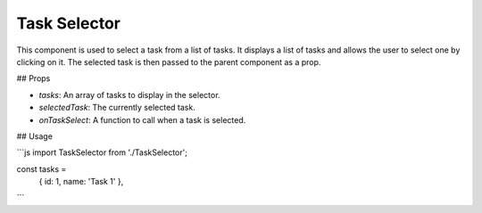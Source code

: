 Task Selector
==================

This component is used to select a task from a list of tasks. It displays a list of tasks and allows the user to select one by clicking on it. The selected task is then passed to the parent component as a prop.

## Props

- `tasks`: An array of tasks to display in the selector.
- `selectedTask`: The currently selected task.
- `onTaskSelect`: A function to call when a task is selected.

## Usage

```js
import TaskSelector from './TaskSelector';

const tasks = 
  { id: 1, name: 'Task 1' },
```
